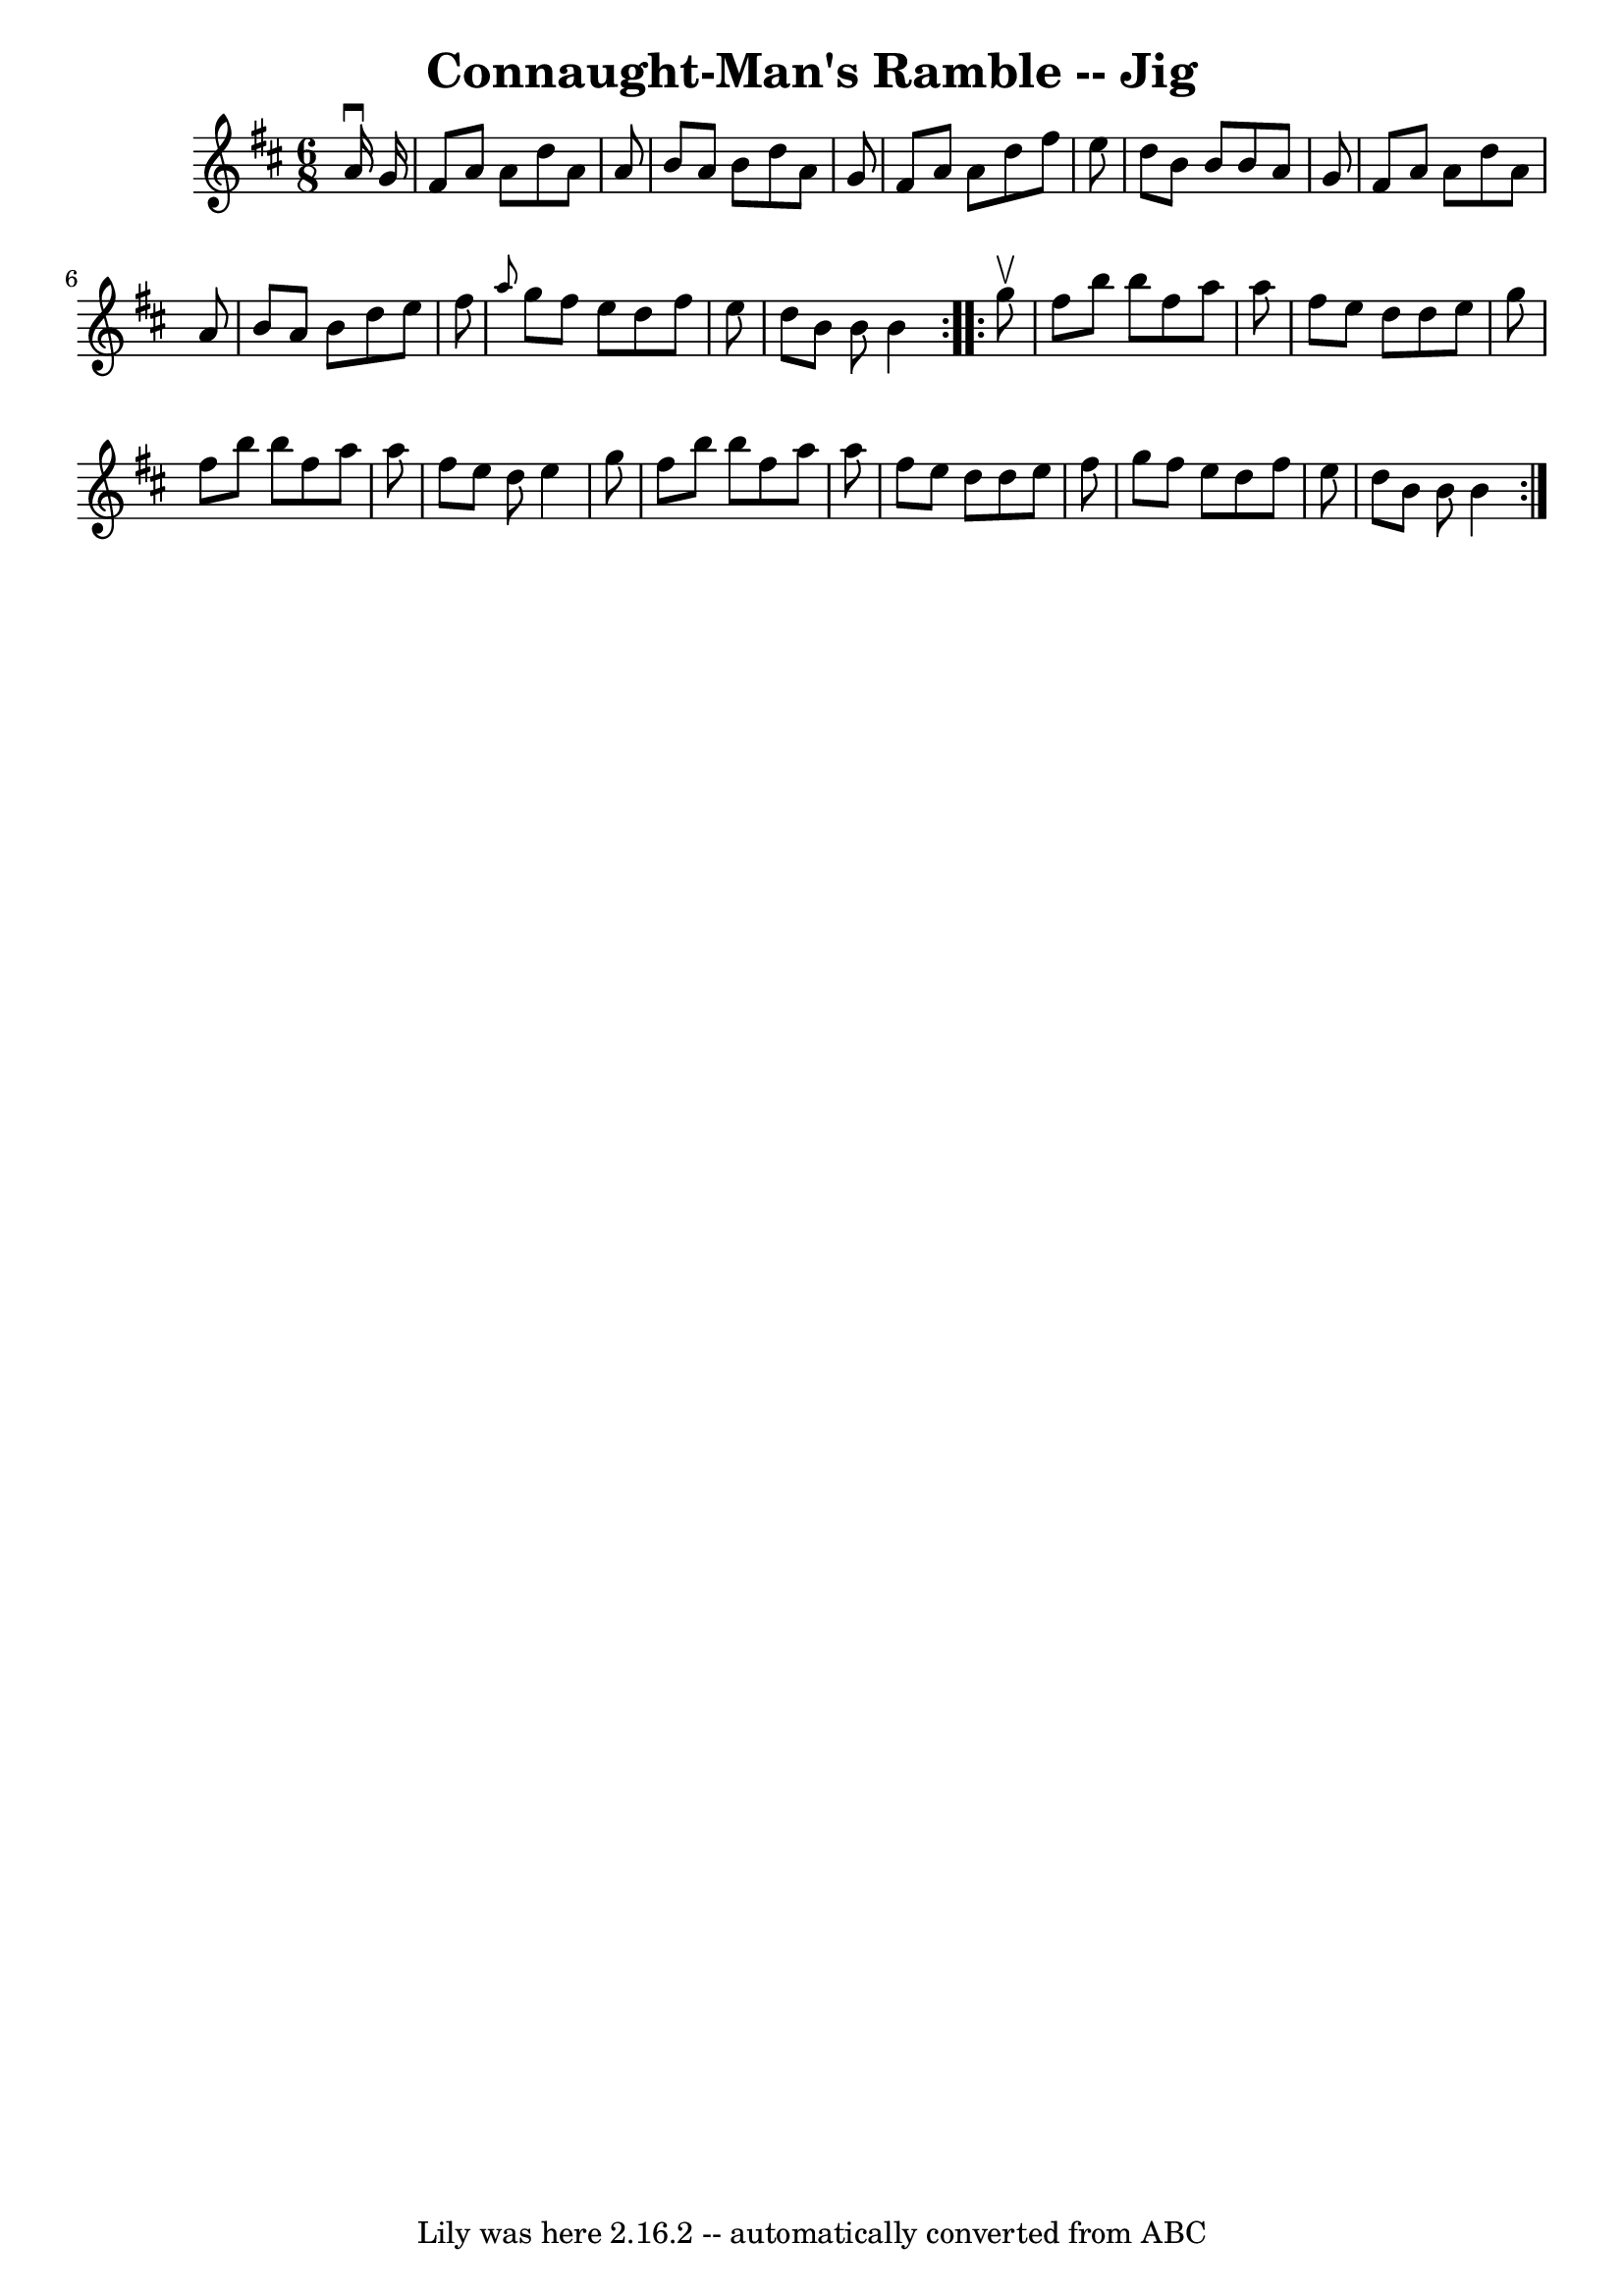 \version "2.7.40"
\header {
	book = "Ryan's Mammoth Collection"
	crossRefNumber = "1"
	footnotes = "\\\\87 451"
	tagline = "Lily was here 2.16.2 -- automatically converted from ABC"
	title = "Connaught-Man's Ramble -- Jig"
}
voicedefault =  {
\set Score.defaultBarType = "empty"

\repeat volta 2 {
\time 6/8 \key d \major   a'16 ^\downbow   g'16  \bar "|"     fis'8    a'8    
a'8    d''8    a'8    a'8    \bar "|"   b'8    a'8    b'8    d''8    a'8    g'8 
   \bar "|"   fis'8    a'8    a'8    d''8    fis''8    e''8    \bar "|"   d''8  
  b'8    b'8    b'8    a'8    g'8    \bar "|"     fis'8    a'8    a'8    d''8   
 a'8    a'8    \bar "|"   b'8    a'8    b'8    d''8    e''8    fis''8    
\bar "|" \grace {    a''8  }   g''8    fis''8    e''8    d''8    fis''8    e''8 
   \bar "|"   d''8    b'8    b'8    b'4  }     \repeat volta 2 {   g''8 ^\upbow 
\bar "|"     fis''8    b''8    b''8    fis''8    a''8    a''8    \bar "|"   
fis''8    e''8    d''8    d''8    e''8    g''8    \bar "|"   fis''8    b''8    
b''8    fis''8    a''8    a''8    \bar "|"   fis''8    e''8    d''8    e''4    
g''8    \bar "|"     fis''8    b''8    b''8    fis''8    a''8    a''8    
\bar "|"   fis''8    e''8    d''8    d''8    e''8    fis''8    \bar "|"   g''8  
  fis''8    e''8    d''8    fis''8    e''8    \bar "|"   d''8    b'8    b'8    
b'4  }   
}

\score{
    <<

	\context Staff="default"
	{
	    \voicedefault 
	}

    >>
	\layout {
	}
	\midi {}
}
